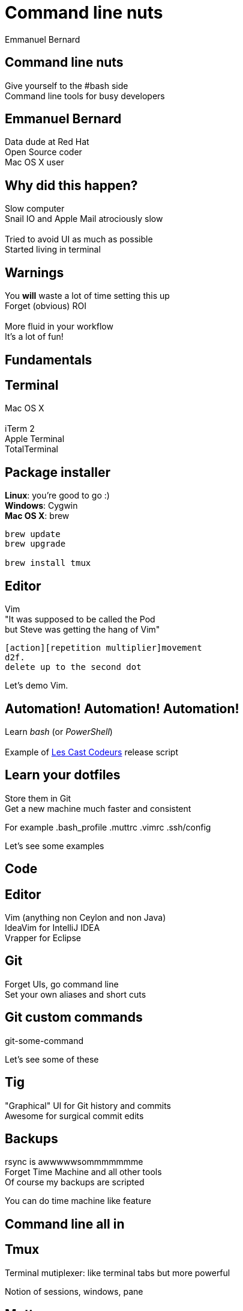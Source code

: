 = Command line nuts
Emmanuel Bernard
:backend: revealjs
:revealjs_theme: night
:revealjs_controls: false
:revealjs_progress: false
:revealjs_history: true
:revealjs_transition: default
:not revealjs_parallaxBackgroundImage: images/example.jpg
:not revealjs_parallaxBackgroundSize: 2100px 900px

== Command line nuts

Give yourself to the +#bash+ side +
Command line tools for busy developers

== Emmanuel Bernard

Data dude at Red Hat +
Open Source coder +
Mac OS X user

== Why did this happen?

Slow computer +
Snail IO and Apple Mail atrociously slow +
  +
Tried to avoid UI as much as possible +
Started living in terminal

[data-background="images/beard-dark.jpg"]
== Warnings

You *will* waste a lot of time setting this up +
Forget (obvious) ROI +
  +
More fluid in your workflow +
It's a lot of fun!

== Fundamentals

== Terminal

Mac OS X +
  +
iTerm 2 +
Apple Terminal +
TotalTerminal

== Package installer

*Linux*: you're good to go :) +
*Windows*: Cygwin +
*Mac OS X*: brew +

[source, language="bash"]
--
brew update
brew upgrade

brew install tmux
--

== Editor

Vim +
"It was supposed to be called the Pod +
but Steve was getting the hang of Vim" +
[source]
--
[action][repetition multiplier]movement
d2f.
delete up to the second dot
--

Let's demo Vim.

== Automation! Automation! Automation!

Learn _bash_ (or _PowerShell_) +
  +
Example of http://lescastcodeurs.com[Les Cast Codeurs] release script

== Learn your dotfiles

Store them in Git +
Get a new machine much faster and consistent

For example .bash_profile .muttrc .vimrc .ssh/config

Let's see some examples

== Code

== Editor

Vim (anything non Ceylon and non Java) +
IdeaVim for IntelliJ IDEA +
Vrapper for Eclipse +

== Git

Forget UIs, go command line +
Set your own aliases and short cuts +

== Git custom commands

git-some-command

Let's see some of these

== Tig

"Graphical" UI for Git history and commits +
Awesome for surgical commit edits

// == Ruby
// 
// Ruby hobbyist +
// Hurt by the dependency hell +
//  +
// Use Gemfile, Rakefile and Bundler
// 
== Backups

rsync is awwwwwsommmmmmme +
Forget Time Machine and all other tools +
Of course my backups are scripted +

You can do time machine like feature

== Command line all in

== Tmux

Terminal mutiplexer: like terminal tabs but more powerful

Notion of sessions, windows, pane

== Mutt

Write emails in vim +
Truly offline: mutt reads the local copy synced by offlineimap +
offlineimap syncs every 10 mins +
msmtpq queues sent email until there is network +

== Weechat and ZNC

Weechat: IRC client in text +
ZNC: bouncer - keep history when you are off +

== Licenses

Use the WTFPL! +
Short enough for scripts

[source]
--
# Released under the WTFPL license version 2 http://sam.zoy.org/wtfpl/
#
# Copyright (c) 2014 Emmanuel Bernard
--

== Conclusion

Invest in your fluidity even at sunken cost +
You *will* feel faster and happier +

http://github.com/emmanuelbernard/commandline-nuts
